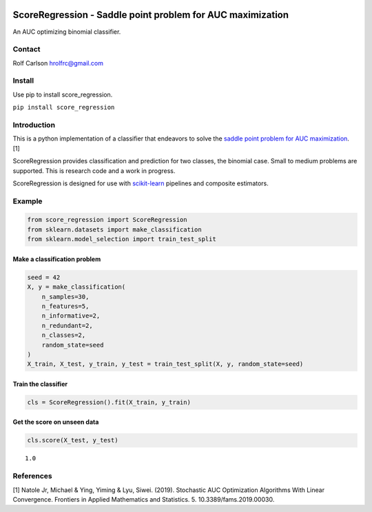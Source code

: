 .. -*- mode: rst -*-

|ReadTheDocs|_

.. |ReadTheDocs| image:: https://readthedocs.org/projects/score_regression/badge/?version=latest
.. _ReadTheDocs: https://score_regression.readthedocs.io/en/latest/?badge=latest

ScoreRegression - Saddle point problem for AUC maximization
============================================================

An AUC optimizing binomial classifier.

Contact
------------------
Rolf Carlson hrolfrc@gmail.com

Install
------------------
Use pip to install score_regression.

``pip install score_regression``

Introduction
------------------
This is a python implementation of a classifier that endeavors to solve the `saddle point problem for AUC maximization`_. [1]

ScoreRegression provides classification and prediction for two classes, the binomial case.  Small to medium problems are supported.  This is research code and a work in progress.

ScoreRegression is designed for use with scikit-learn_ pipelines and composite estimators.

.. _scikit-learn: https://scikit-learn.org

.. _`saddle point problem for AUC maximization`: https://www.frontiersin.org/articles/10.3389/fams.2019.00030/full

Example
------------------

.. code:: ipython2

    from score_regression import ScoreRegression
    from sklearn.datasets import make_classification
    from sklearn.model_selection import train_test_split

Make a classification problem
^^^^^^^^^^^^^^^^^^^^^^^^^^^^^

.. code:: ipython2

    seed = 42
    X, y = make_classification(
        n_samples=30,
        n_features=5,
        n_informative=2,
        n_redundant=2,
        n_classes=2,
        random_state=seed
    )
    X_train, X_test, y_train, y_test = train_test_split(X, y, random_state=seed)

Train the classifier
^^^^^^^^^^^^^^^^^^^^

.. code:: ipython2

    cls = ScoreRegression().fit(X_train, y_train)

Get the score on unseen data
^^^^^^^^^^^^^^^^^^^^^^^^^^^^

.. code:: ipython2

    cls.score(X_test, y_test)


.. parsed-literal::

    1.0

References
------------------
[1] Natole Jr, Michael & Ying, Yiming & Lyu, Siwei. (2019).
Stochastic AUC Optimization Algorithms With Linear Convergence.
Frontiers in Applied Mathematics and Statistics. 5. 10.3389/fams.2019.00030.
